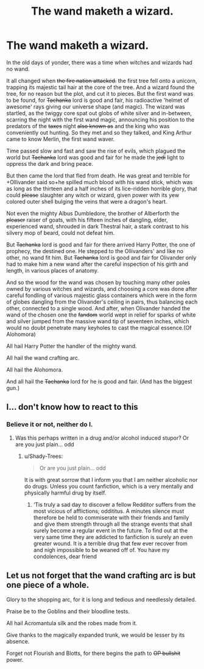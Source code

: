 #+TITLE: The wand maketh a wizard.

* The wand maketh a wizard.
:PROPERTIES:
:Author: Shady-Trees
:Score: 10
:DateUnix: 1510479641.0
:DateShort: 2017-Nov-12
:FlairText: Misc
:END:
In the old days of yonder, there was a time when witches and wizards had no wand.

It all changed when +the fire nation attacked.+ the first tree fell onto a unicorn, trapping its majestic tail hair at the core of the tree. And a wizard found the tree, for no reason but the plot, and cut it to pieces. But the first wand was to be found, for +Tachanka+ lord is good and fair, his radioactive 'helmet of awesome' rays giving our universe shape (and magic). The wizard was startled, as the twiggy core spat out globs of white silver and in-between, scarring the night with the first wand magic, announcing his position to the predators of the +taxes+ night +also known as+ and the king who was conveniently out hunting. So they met and so they talked, and King Arthur came to know Merlin, the first wand waver.

Time passed slow and fast and saw the rise of evils, which plagued the world but +Tachanka+ lord was good and fair for he made the +jedi+ light to oppress the dark and bring peace.

But then came the lord that fled from death. He was great and terrible for +Ollivander said so+he spilled much blood with his wand stick, which was as long as the thirteen and a half inches of its lice-ridden horrible glory, that could +please+ slaughter any witch or wizard, given power with its yew colored outer shell bulging the veins that were a dragon's heart.

Not even the mighty Albus Dumbledore, the brother of Alberforth the +pleaser+ raiser of goats, with his fifteen inches of dangling, elder, experienced wand, shrouded in dark Thestral hair, a stark contrast to his silvery mop of beard, could not defeat him.

But +Tachanka+ lord is good and fair for there arrived Harry Potter, the one of prophecy, the destined one. He stepped to the Ollivanders' and like no other, no wand fit him. But +Tachanka+ lord is good and fair for Olivander only had to make him a new wand after the careful inspection of his girth and length, in various places of anatomy.

And so the wood for the wand was chosen by touching many other poles owned by various witches and wizards, and choosing a core was done after careful fondling of various majestic glass containers which were in the form of globes dangling from the Olivander's ceiling in pairs, thus balancing each other, connected to a single wood. And after, when Olivander handed the wand of the chosen one the +fandom+ world wept in relief for sparks of white and silver jumped from the massive wand tip of seventeen inches, which would no doubt penetrate many keyholes to cast the magical essence.(Of Alohomora)

All hail Harry Potter the handler of the mighty wand.

All hail the wand crafting arc.

All hail the Alohomora.

And all hail the +Tachanka+ lord for he is good and fair. (And has the biggest gun.)


** I... don't know how to react to this
:PROPERTIES:
:Author: RamblingBrit
:Score: 9
:DateUnix: 1510485830.0
:DateShort: 2017-Nov-12
:END:

*** Believe it or not, neither do I.
:PROPERTIES:
:Author: Shady-Trees
:Score: 10
:DateUnix: 1510486349.0
:DateShort: 2017-Nov-12
:END:

**** Was this perhaps written in a drug and/or alcohol induced stupor? Or are you just plain... odd
:PROPERTIES:
:Author: RamblingBrit
:Score: 9
:DateUnix: 1510487226.0
:DateShort: 2017-Nov-12
:END:

***** u/Shady-Trees:
#+begin_quote
  Or are you just plain... odd
#+end_quote

It is with great sorrow that I inform you that I am neither alcoholic nor do drugs. Unless you count fanfiction, which is a very mentally and physically harmful drug by itself.
:PROPERTIES:
:Author: Shady-Trees
:Score: 10
:DateUnix: 1510489490.0
:DateShort: 2017-Nov-12
:END:

****** ‘Tis truly a sad day to discover a fellow Redditor suffers from the most vicious of afflictions; oddititus. A minutes silence must therefore be held to commiserate with their friends and family and give them strength through all the strange events that shall surely become a regular event in the future. To find out at the very same time they are addicted to fanfiction is surely an even greater wound. It is a terrible drug that few ever recover from and nigh impossible to be weaned off of. You have my condolences, dear friend
:PROPERTIES:
:Author: RamblingBrit
:Score: 13
:DateUnix: 1510490459.0
:DateShort: 2017-Nov-12
:END:


** Let us not forget that the wand crafting arc is but one piece of a whole.

Glory to the shopping arc, for it is long and tedious and needlessly detailed.

Praise be to the Goblins and their bloodline tests.

All hail Acromantula silk and the robes made from it.

Give thanks to the magically expanded trunk, we would be lesser by its absence.

Forget not Flourish and Blotts, for there begins the path to +OP bullshit+ power.
:PROPERTIES:
:Author: GhostPhantomSpectre
:Score: 7
:DateUnix: 1510488500.0
:DateShort: 2017-Nov-12
:END:
